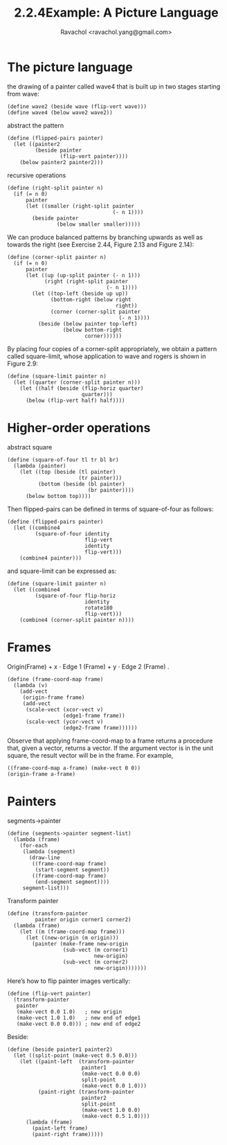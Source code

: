 #+title: 2.2.4Example: A Picture Language
#+author: Ravachol <ravachol.yang@gmail.com>

* The picture language

the drawing of a painter called wave4 that is built up in two stages starting from wave: 

#+begin_src racket
(define wave2 (beside wave (flip-vert wave)))
(define wave4 (below wave2 wave2))
#+end_src

abstract the pattern

#+begin_src racket
(define (flipped-pairs painter)
  (let ((painter2 
         (beside painter 
                 (flip-vert painter))))
    (below painter2 painter2)))
#+end_src

recursive operations

#+begin_src racket
(define (right-split painter n)
  (if (= n 0)
      painter
      (let ((smaller (right-split painter 
                                  (- n 1))))
        (beside painter 
                (below smaller smaller)))))
#+end_src

We can produce balanced patterns by branching upwards as well as towards the right
(see Exercise 2.44, Figure 2.13 and Figure 2.14): 
#+begin_src racket
(define (corner-split painter n)
  (if (= n 0)
      painter
      (let ((up (up-split painter (- n 1)))
            (right (right-split painter 
                                (- n 1))))
        (let ((top-left (beside up up))
              (bottom-right (below right 
                                   right))
              (corner (corner-split painter 
                                    (- n 1))))
          (beside (below painter top-left)
                  (below bottom-right 
                         corner))))))
#+end_src

By placing four copies of a corner-split appropriately, we obtain a pattern called square-limit,
whose application to wave and rogers is shown in Figure 2.9:
#+begin_src racket
(define (square-limit painter n)
  (let ((quarter (corner-split painter n)))
    (let ((half (beside (flip-horiz quarter) 
                        quarter)))
      (below (flip-vert half) half))))
#+end_src

* Higher-order operations
abstract square
#+begin_src racket
(define (square-of-four tl tr bl br)
  (lambda (painter)
    (let ((top (beside (tl painter) 
                       (tr painter)))
          (bottom (beside (bl painter) 
                          (br painter))))
      (below bottom top))))
#+end_src
Then flipped-pairs can be defined in terms of square-of-four as follows:
#+begin_src racket
(define (flipped-pairs painter)
  (let ((combine4 
         (square-of-four identity 
                         flip-vert
                         identity 
                         flip-vert)))
    (combine4 painter)))
#+end_src
and square-limit can be expressed as:
#+begin_src racket
(define (square-limit painter n)
  (let ((combine4 
         (square-of-four flip-horiz 
                         identity
                         rotate180 
                         flip-vert)))
    (combine4 (corner-split painter n))))
#+end_src

* Frames
Origin(Frame) + x ⋅ Edge 1 (Frame) + y ⋅ Edge 2 (Frame) .
#+begin_src racket
(define (frame-coord-map frame)
  (lambda (v)
    (add-vect
     (origin-frame frame)
     (add-vect 
      (scale-vect (xcor-vect v)
                  (edge1-frame frame))
      (scale-vect (ycor-vect v)
                  (edge2-frame frame))))))
#+end_src
Observe that applying frame-coord-map to a frame returns a procedure that, given a vector, returns a vector.
If the argument vector is in the unit square, the result vector will be in the frame. For example,
#+begin_src racket
((frame-coord-map a-frame) (make-vect 0 0))
(origin-frame a-frame)
#+end_src

* Painters
segments->painter
#+begin_src racket
(define (segments->painter segment-list)
  (lambda (frame)
    (for-each
     (lambda (segment)
       (draw-line
        ((frame-coord-map frame) 
         (start-segment segment))
        ((frame-coord-map frame) 
         (end-segment segment))))
     segment-list)))
#+end_src

Transform painter
#+begin_src racket
(define (transform-painter 
         painter origin corner1 corner2)
  (lambda (frame)
    (let ((m (frame-coord-map frame)))
      (let ((new-origin (m origin)))
        (painter (make-frame new-origin
                  (sub-vect (m corner1) 
                            new-origin)
                  (sub-vect (m corner2)
                            new-origin)))))))
#+end_src

Here’s how to flip painter images vertically: 
#+begin_src racket
(define (flip-vert painter)
  (transform-painter 
   painter
   (make-vect 0.0 1.0)   ; new origin
   (make-vect 1.0 1.0)   ; new end of edge1
   (make-vect 0.0 0.0))) ; new end of edge2
#+end_src

Beside:
#+begin_src racket
(define (beside painter1 painter2)
  (let ((split-point (make-vect 0.5 0.0)))
    (let ((paint-left  (transform-painter 
                        painter1
                        (make-vect 0.0 0.0)
                        split-point
                        (make-vect 0.0 1.0)))
          (paint-right (transform-painter
                        painter2
                        split-point
                        (make-vect 1.0 0.0)
                        (make-vect 0.5 1.0))))
      (lambda (frame)
        (paint-left frame)
        (paint-right frame)))))
#+end_src
